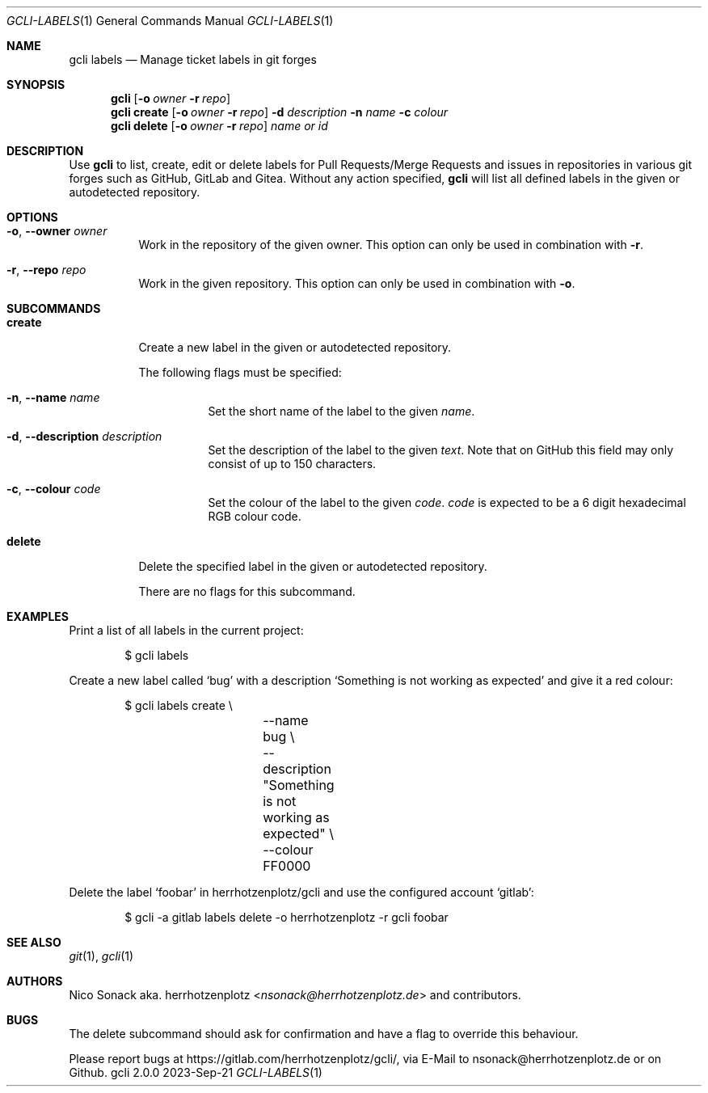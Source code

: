 .Dd 2023-Sep-21
.Dt GCLI-LABELS 1
.Os gcli 2.0.0
.Sh NAME
.Nm gcli labels
.Nd Manage ticket labels in git forges
.Sh SYNOPSIS
.Nm
.Op Fl o Ar owner Fl r Ar repo
.Nm
.Cm create
.Op Fl o Ar owner Fl r Ar repo
.Fl d Ar description
.Fl n Ar name
.Fl c Ar colour
.Nm
.Cm delete
.Op Fl o Ar owner Fl r Ar repo
.Ar name\ or\ id
.Sh DESCRIPTION
Use
.Nm
to list, create, edit or delete labels for Pull Requests/Merge
Requests and issues in repositories in various git forges such as
GitHub, GitLab and Gitea. Without any action specified,
.Nm
will list all defined labels in the given or autodetected repository.
.Sh OPTIONS
.Bl -tag -width indent
.It Fl o , -owner Ar owner
Work in the repository of the given owner. This option can only be
used in combination with
.Fl r .
.It Fl r , -repo Ar repo
Work in the given repository. This option can only be used in
combination with
.Fl o .
.El
.Pp
.Sh SUBCOMMANDS
.Bl -tag -width indent
.It Cm create
Create a new label in the given or autodetected repository.
.Pp
The following flags must be specified:
.Bl -tag -width indent
.It Fl n , -name Ar name
Set the short name of the label to the given
.Ar name .
.It Fl d , -description Ar description
Set the description of the label to the given
.Ar text .
Note that on GitHub this field may only consist of up to 150
characters.
.It Fl c , -colour Ar code
Set the colour of the label to the given
.Ar code .
.Ar code
is expected to be a 6 digit hexadecimal RGB colour code.
.El
.It Cm delete
Delete the specified label in the given or autodetected repository.
.Pp
There are no flags for this subcommand.
.El
.Sh EXAMPLES
Print a list of all labels in the current project:
.Bd -literal -offset indent
$ gcli labels
.Ed
.Pp
Create a new label called
.Sq bug
with a description
.Sq Something is not working as expected
and give it a red colour:
.Bd -literal -offset indent
$ gcli labels create \\
		--name bug \\
		--description "Something is not working as expected" \\
		--colour FF0000
.Ed
.Pp
Delete the label
.Sq foobar
in herrhotzenplotz/gcli and use the configured account
.Sq gitlab :
.Bd -literal -offset indent
$ gcli -a gitlab labels delete -o herrhotzenplotz -r gcli foobar
.Ed
.Sh SEE ALSO
.Xr git 1 ,
.Xr gcli 1
.Sh AUTHORS
.An Nico Sonack aka. herrhotzenplotz Aq Mt nsonack@herrhotzenplotz.de
and contributors.
.Sh BUGS
The delete subcommand should ask for confirmation and have a flag to
override this behaviour.
.Pp
Please report bugs at https://gitlab.com/herrhotzenplotz/gcli/, via E-Mail to nsonack@herrhotzenplotz.de
or on Github.
